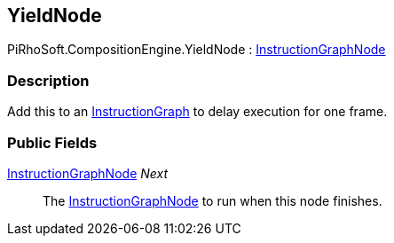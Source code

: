 [#reference/yield-node]

## YieldNode

PiRhoSoft.CompositionEngine.YieldNode : <<reference/instruction-graph-node.html,InstructionGraphNode>>

### Description

Add this to an <<reference/instruction-graph.html,InstructionGraph>> to delay execution for one frame.

### Public Fields

<<reference/instruction-graph-node.html,InstructionGraphNode>> _Next_::

The <<reference/instruction-graph-node.html,InstructionGraphNode>> to run when this node finishes.

ifdef::backend-multipage_html5[]
<<manual/yield-node.html,Manual>>
endif::[]